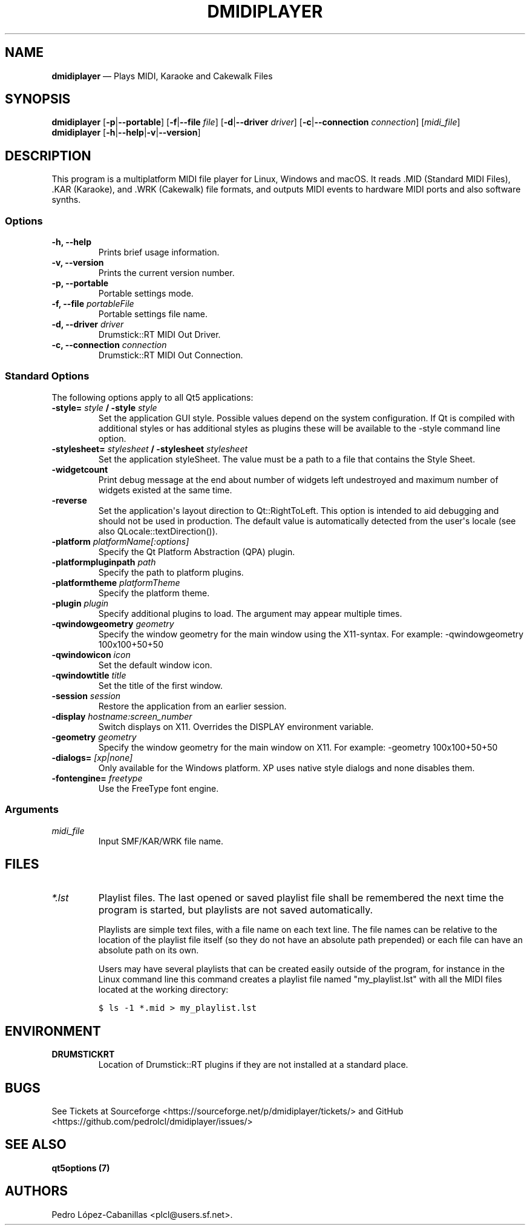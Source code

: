 .\" Automatically generated by Pandoc 1.19.2.1
.\"
.TH "DMIDIPLAYER" "1" "Jun 29, 2021" "dmidiplayer 1.4.0" "Drumstick MIDI File Player"
.hy
.SH NAME
.PP
\f[B]dmidiplayer\f[] \[em] Plays MIDI, Karaoke and Cakewalk Files
.SH SYNOPSIS
.PP
\f[B]dmidiplayer\f[] [\f[B]\-p\f[]|\f[B]\-\-portable\f[]]
[\f[B]\-f\f[]|\f[B]\-\-file\f[] \f[I]file\f[]]
[\f[B]\-d\f[]|\f[B]\-\-driver\f[] \f[I]driver\f[]]
[\f[B]\-c\f[]|\f[B]\-\-connection\f[] \f[I]connection\f[]]
[\f[I]midi_file\f[]]
.PD 0
.P
.PD
\f[B]dmidiplayer\f[]
[\f[B]\-h\f[]|\f[B]\-\-help\f[]|\f[B]\-v\f[]|\f[B]\-\-version\f[]]
.SH DESCRIPTION
.PP
This program is a multiplatform MIDI file player for Linux, Windows and
macOS.
It reads .MID (Standard MIDI Files), .KAR (Karaoke), and .WRK (Cakewalk)
file formats, and outputs MIDI events to hardware MIDI ports and also
software synths.
.SS Options
.TP
.B \-h, \-\-help
Prints brief usage information.
.RS
.RE
.TP
.B \-v, \-\-version
Prints the current version number.
.RS
.RE
.TP
.B \-p, \-\-portable
Portable settings mode.
.RS
.RE
.TP
.B \-f, \-\-file \f[I]portableFile\f[]
Portable settings file name.
.RS
.RE
.TP
.B \-d, \-\-driver \f[I]driver\f[]
Drumstick::RT MIDI Out Driver.
.RS
.RE
.TP
.B \-c, \-\-connection \f[I]connection\f[]
Drumstick::RT MIDI Out Connection.
.RS
.RE
.SS Standard Options
.PP
The following options apply to all Qt5 applications:
.TP
.B \-style= \f[I]style\f[] / \-style \f[I]style\f[]
Set the application GUI style.
Possible values depend on the system configuration.
If Qt is compiled with additional styles or has additional styles as
plugins these will be available to the \-style command line option.
.RS
.RE
.TP
.B \-stylesheet= \f[I]stylesheet\f[] / \-stylesheet \f[I]stylesheet\f[]
Set the application styleSheet.
The value must be a path to a file that contains the Style Sheet.
.RS
.RE
.TP
.B \-widgetcount
Print debug message at the end about number of widgets left undestroyed
and maximum number of widgets existed at the same time.
.RS
.RE
.TP
.B \-reverse
Set the application\[aq]s layout direction to Qt::RightToLeft.
This option is intended to aid debugging and should not be used in
production.
The default value is automatically detected from the user\[aq]s locale
(see also QLocale::textDirection()).
.RS
.RE
.TP
.B \-platform \f[I]platformName[:options]\f[]
Specify the Qt Platform Abstraction (QPA) plugin.
.RS
.RE
.TP
.B \-platformpluginpath \f[I]path\f[]
Specify the path to platform plugins.
.RS
.RE
.TP
.B \-platformtheme \f[I]platformTheme\f[]
Specify the platform theme.
.RS
.RE
.TP
.B \-plugin \f[I]plugin\f[]
Specify additional plugins to load.
The argument may appear multiple times.
.RS
.RE
.TP
.B \-qwindowgeometry \f[I]geometry\f[]
Specify the window geometry for the main window using the X11\-syntax.
For example: \-qwindowgeometry 100x100+50+50
.RS
.RE
.TP
.B \-qwindowicon \f[I]icon\f[]
Set the default window icon.
.RS
.RE
.TP
.B \-qwindowtitle \f[I]title\f[]
Set the title of the first window.
.RS
.RE
.TP
.B \-session \f[I]session\f[]
Restore the application from an earlier session.
.RS
.RE
.TP
.B \-display \f[I]hostname:screen_number\f[]
Switch displays on X11.
Overrides the DISPLAY environment variable.
.RS
.RE
.TP
.B \-geometry \f[I]geometry\f[]
Specify the window geometry for the main window on X11.
For example: \-geometry 100x100+50+50
.RS
.RE
.TP
.B \-dialogs= \f[I][xp|none]\f[]
Only available for the Windows platform.
XP uses native style dialogs and none disables them.
.RS
.RE
.TP
.B \-fontengine= \f[I]freetype\f[]
Use the FreeType font engine.
.RS
.RE
.SS Arguments
.TP
.B \f[I]midi_file\f[]
Input SMF/KAR/WRK file name.
.RS
.RE
.SH FILES
.TP
.B \f[I]*.lst\f[]
Playlist files.
The last opened or saved playlist file shall be remembered the next time
the program is started, but playlists are not saved automatically.
.RS
.PP
Playlists are simple text files, with a file name on each text line.
The file names can be relative to the location of the playlist file
itself (so they do not have an absolute path prepended) or each file can
have an absolute path on its own.
.PP
Users may have several playlists that can be created easily outside of
the program, for instance in the Linux command line this command creates
a playlist file named "my_playlist.lst" with all the MIDI files located
at the working directory:
.RE
.IP
.nf
\f[C]
$\ ls\ \-1\ *.mid\ >\ my_playlist.lst
\f[]
.fi
.SH ENVIRONMENT
.TP
.B \f[B]DRUMSTICKRT\f[]
Location of Drumstick::RT plugins if they are not installed at a
standard place.
.RS
.RE
.SH BUGS
.PP
See Tickets at Sourceforge
<https://sourceforge.net/p/dmidiplayer/tickets/> and GitHub
<https://github.com/pedrolcl/dmidiplayer/issues/>
.SH SEE ALSO
.PP
\f[B]qt5options (7)\f[]
.SH AUTHORS
Pedro López\-Cabanillas <plcl@users.sf.net>.
